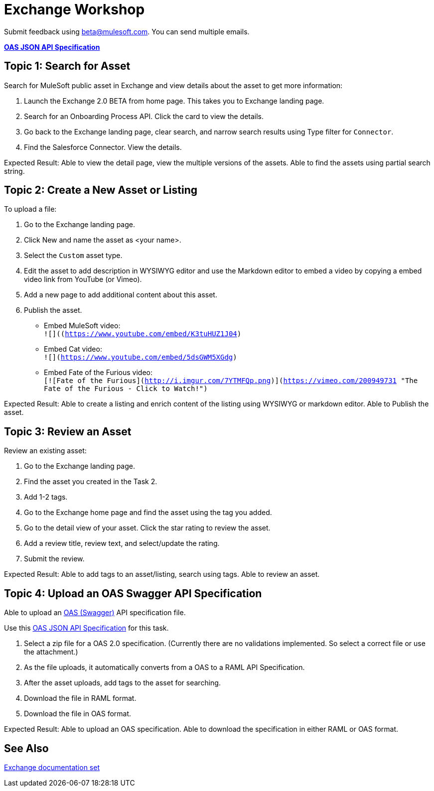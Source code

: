= Exchange Workshop

Submit feedback using beta@mulesoft.com. You can send multiple emails.

*link:_attachments/index.json.zip[OAS JSON API Specification]*

== Topic 1: Search for Asset 

Search for MuleSoft public asset in Exchange and view details about the asset to get more information:

. Launch the Exchange 2.0 BETA from home page. This takes you to Exchange landing page. 
. Search for an Onboarding Process API. Click the card to view the details.
. Go back to the Exchange landing page, clear search, and narrow search results using Type filter for `Connector`.
. Find the Salesforce Connector. View the details. 

Expected Result: Able to view the detail page, view the multiple versions of the assets. Able to find the assets using partial search string. 

== Topic 2: Create a New Asset or Listing

To upload a file:

. Go to the Exchange landing page. 
. Click New and name the asset as <your name>. 
. Select the `Custom` asset type.
. Edit the asset to add description in WYSIWYG editor and use the Markdown editor to embed a video by copying a embed video link from YouTube (or Vimeo). 
. Add a new page to add additional content about this asset. 
. Publish the asset.

* Embed MuleSoft video: +
`![]((https://www.youtube.com/embed/K3tuHUZ1J04)`
* Embed Cat video: +
`![](https://www.youtube.com/embed/5dsGWM5XGdg)`
* Embed Fate of the Furious video: +
`[![Fate of the Furious](http://i.imgur.com/7YTMFQp.png)](https://vimeo.com/200949731 "The Fate of the Furious - Click to Watch!")`

Expected Result: Able to create a listing and enrich content of the listing using WYSIWYG or markdown editor. Able to Publish the asset. 


== Topic 3: Review an Asset

Review an existing asset:

. Go to the Exchange landing page. 
. Find the asset you created in the Task 2. 
. Add 1-2 tags. 
. Go to the Exchange home page and find the asset using the tag you added. 
. Go to the detail view of your asset. Click the star rating to review the asset. 
. Add a review title, review text, and select/update the rating.
. Submit the review. 

Expected Result: Able to add tags to an asset/listing, search using tags. Able to review an asset. 

== Topic 4: Upload an OAS Swagger API Specification

Able to upload an link:https://www.openapis.org/[OAS (Swagger)] API specification file. 

Use this link:_attachments/index.json.zip[OAS JSON API Specification] for this task. 

. Select a zip file for a OAS 2.0 specification. (Currently there are no validations implemented. So select a correct file or use the attachment.)
. As the file uploads, it automatically converts from a OAS to a RAML API Specification. 
. After the asset uploads, add tags to the asset for searching. 
. Download the file in RAML format. 
. Download the file in OAS format.

Expected Result: Able to upload an OAS specification. Able to download the specification in either RAML or OAS format. 

== See Also

link:/anypoint-exchange/[Exchange documentation set]
